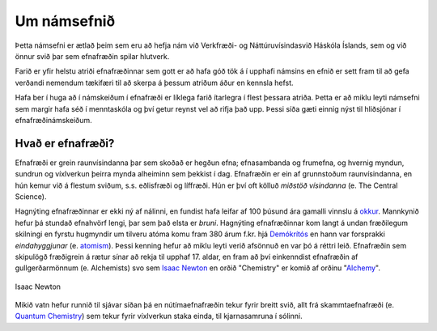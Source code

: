 Um námsefnið
============
Þetta námsefni er ætlað þeim sem eru að hefja nám við Verkfræði- og Náttúruvísindasvið Háskóla Íslands, sem og við önnur svið þar sem efnafræðin spilar hlutverk.

Farið er yfir helstu atriði efnafræðinnar sem gott er að hafa góð tök á í upphafi námsins en efnið er sett fram til að gefa verðandi nemendum tækifæri til að skerpa á þessum atriðum áður en kennsla hefst.

Hafa ber í huga að í námskeiðum í efnafræði er líklega farið ítarlegra í flest þessara atriða. Þetta er að miklu leyti námsefni sem margir hafa séð í menntaskóla og því getur reynst vel að rifja það upp. Þessi síða gæti einnig nýst
til hliðsjónar í efnafræðinámskeiðum.


Hvað er efnafræði?
-------------------

Efnafræði er grein raunvísindanna þar sem skoðað er hegðun efna; efnasambanda og frumefna, og hvernig myndun, sundrun og víxlverkun þeirra mynda alheiminn sem þekkist í dag.
Efnafræðin er ein af grunnstoðum raunvísindanna, en hún kemur við á flestum sviðum, s.s. eðlisfræði og líffræði. Hún er því oft kölluð *miðstöð vísindanna* (e. The Central Science).

Hagnýting efnafræðinnar er ekki ný af nálinni, en fundist hafa leifar af 100 þúsund ára gamalli vinnslu á  `okkur <https://is.wikipedia.org/wiki/Okkur>`__. Mannkynið hefur þá stundað efnahvörf lengi, þar sem það elsta er
*bruni*. Hagnýting efnafræðinnar kom langt á undan fræðilegum skilningi en fyrstu hugmyndir um tilveru atóma komu fram 380 árum f.kr. hjá `Demókrítós <https://is.wikipedia.org/wiki/Dem%C3%B3kr%C3%ADtos>`__ en hann var forsprakki *eindahyggjunar* (e. `atomism <https://en.wikipedia.org/wiki/Atomism>`__). Þessi kenning hefur að miklu leyti verið afsönnuð en
var þó á réttri leið. Efnafræðin sem skipulögð fræðigrein á rætur sínar að rekja til upphaf 17. aldar, en fram að því einkenndist efnafræðin af gullgerðarmönnum (e. Alchemists) svo sem `Isaac Newton <https://is.wikipedia.org/wiki/Isaac_Newton>`__ en
orðið "Chemistry" er komið af orðinu "`Alchemy <https://en.wikipedia.org/wiki/Alchemy>`__".

.. figure:: ./myndir/inng/Newton.jpg
  :align: center
  :width: 45%

  Isaac Newton

Mikið vatn hefur runnið til sjávar síðan þá en nútímaefnafræðin tekur fyrir breitt svið, allt frá skammtaefnafræði (e. `Quantum Chemistry <https://en.wikipedia.org/wiki/Quantum_chemistry>`__) sem tekur fyrir víxlverkun staka einda, til kjarnasamruna í sólinni.
